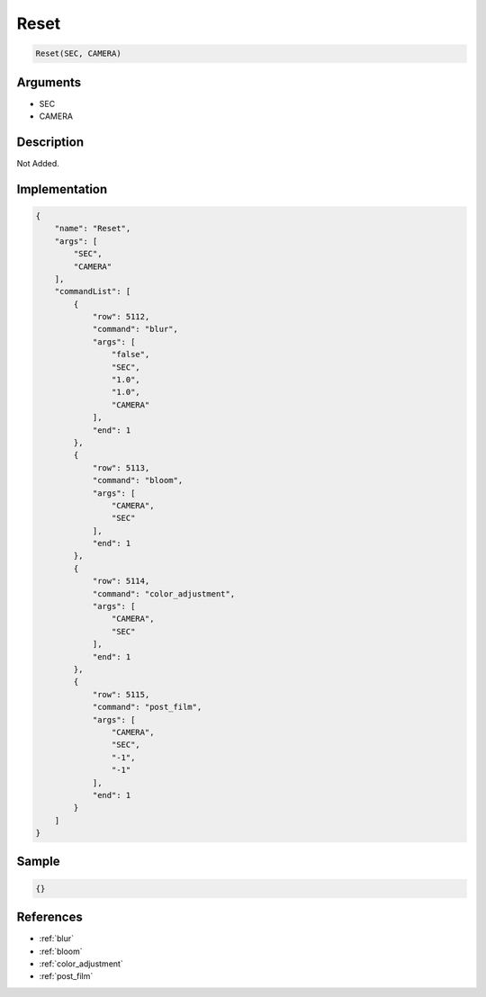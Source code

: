 .. _Reset:

Reset
========================

.. code-block:: text

	Reset(SEC, CAMERA)


Arguments
------------

* SEC
* CAMERA

Description
-------------

Not Added.

Implementation
-------------

.. code-block:: json

	{
	    "name": "Reset",
	    "args": [
	        "SEC",
	        "CAMERA"
	    ],
	    "commandList": [
	        {
	            "row": 5112,
	            "command": "blur",
	            "args": [
	                "false",
	                "SEC",
	                "1.0",
	                "1.0",
	                "CAMERA"
	            ],
	            "end": 1
	        },
	        {
	            "row": 5113,
	            "command": "bloom",
	            "args": [
	                "CAMERA",
	                "SEC"
	            ],
	            "end": 1
	        },
	        {
	            "row": 5114,
	            "command": "color_adjustment",
	            "args": [
	                "CAMERA",
	                "SEC"
	            ],
	            "end": 1
	        },
	        {
	            "row": 5115,
	            "command": "post_film",
	            "args": [
	                "CAMERA",
	                "SEC",
	                "-1",
	                "-1"
	            ],
	            "end": 1
	        }
	    ]
	}

Sample
-------------

.. code-block:: json

	{}

References
-------------
* :ref:`blur`
* :ref:`bloom`
* :ref:`color_adjustment`
* :ref:`post_film`
